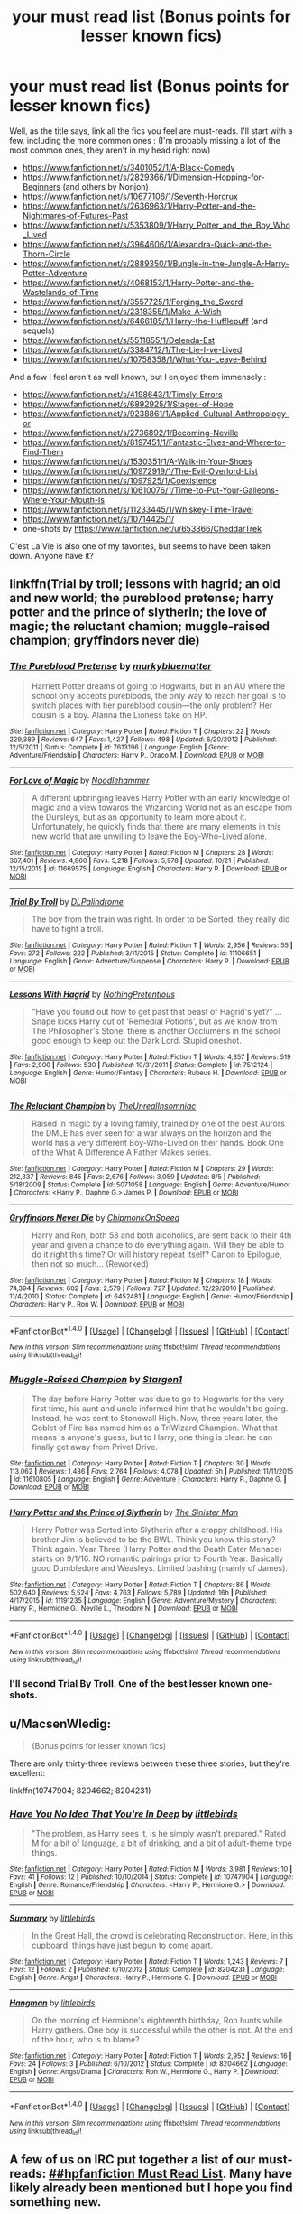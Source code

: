 #+TITLE: your must read list (Bonus points for lesser known fics)

* your must read list (Bonus points for lesser known fics)
:PROPERTIES:
:Author: A2i9
:Score: 45
:DateUnix: 1478726450.0
:DateShort: 2016-Nov-10
:FlairText: Discussion
:END:
Well, as the title says, link all the fics you feel are must-reads. I'll start with a few, including the more common ones : (I'm probably missing a lot of the most common ones, they aren't in my head right now)

- [[https://www.fanfiction.net/s/3401052/1/A-Black-Comedy]]
- [[https://www.fanfiction.net/s/2829366/1/Dimension-Hopping-for-Beginners]] (and others by Nonjon)
- [[https://www.fanfiction.net/s/10677106/1/Seventh-Horcrux]]
- [[https://www.fanfiction.net/s/2636963/1/Harry-Potter-and-the-Nightmares-of-Futures-Past]]
- [[https://www.fanfiction.net/s/5353809/1/Harry_Potter_and_the_Boy_Who_Lived]]
- [[https://www.fanfiction.net/s/3964606/1/Alexandra-Quick-and-the-Thorn-Circle]]
- [[https://www.fanfiction.net/s/2889350/1/Bungle-in-the-Jungle-A-Harry-Potter-Adventure]]
- [[https://www.fanfiction.net/s/4068153/1/Harry-Potter-and-the-Wastelands-of-Time]]
- [[https://www.fanfiction.net/s/3557725/1/Forging_the_Sword]]
- [[https://www.fanfiction.net/s/2318355/1/Make-A-Wish]]
- [[https://www.fanfiction.net/s/6466185/1/Harry-the-Hufflepuff]] (and sequels)
- [[https://www.fanfiction.net/s/5511855/1/Delenda-Est]]
- [[https://www.fanfiction.net/s/3384712/1/The-Lie-I-ve-Lived]]
- [[https://www.fanfiction.net/s/10758358/1/What-You-Leave-Behind]]

And a few I feel aren't as well known, but I enjoyed them immensely :

- [[https://www.fanfiction.net/s/4198643/1/Timely-Errors]]
- [[https://www.fanfiction.net/s/6892925/1/Stages-of-Hope]]
- [[https://www.fanfiction.net/s/9238861/1/Applied-Cultural-Anthropology-or]]
- [[https://www.fanfiction.net/s/2736892/1/Becoming-Neville]]
- [[https://www.fanfiction.net/s/8197451/1/Fantastic-Elves-and-Where-to-Find-Them]]
- [[https://www.fanfiction.net/s/1530351/1/A-Walk-in-Your-Shoes]]
- [[https://www.fanfiction.net/s/10972919/1/The-Evil-Overlord-List]]
- [[https://www.fanfiction.net/s/1097925/1/Coexistence]]
- [[https://www.fanfiction.net/s/10610076/1/Time-to-Put-Your-Galleons-Where-Your-Mouth-Is]]
- [[https://www.fanfiction.net/s/11233445/1/Whiskey-Time-Travel]]
- [[https://www.fanfiction.net/s/10714425/1/]]
- one-shots by [[https://www.fanfiction.net/u/653366/CheddarTrek]]

C'est La Vie is also one of my favorites, but seems to have been taken down. Anyone have it?


** linkffn(Trial by troll; lessons with hagrid; an old and new world; the pureblood pretense; harry potter and the prince of slytherin; the love of magic; the reluctant chamion; muggle-raised champion; gryffindors never die)
:PROPERTIES:
:Author: Ch1pp
:Score: 9
:DateUnix: 1478737525.0
:DateShort: 2016-Nov-10
:END:

*** [[http://www.fanfiction.net/s/7613196/1/][*/The Pureblood Pretense/*]] by [[https://www.fanfiction.net/u/3489773/murkybluematter][/murkybluematter/]]

#+begin_quote
  Harriett Potter dreams of going to Hogwarts, but in an AU where the school only accepts purebloods, the only way to reach her goal is to switch places with her pureblood cousin---the only problem? Her cousin is a boy. Alanna the Lioness take on HP.
#+end_quote

^{/Site/: [[http://www.fanfiction.net/][fanfiction.net]] *|* /Category/: Harry Potter *|* /Rated/: Fiction T *|* /Chapters/: 22 *|* /Words/: 229,389 *|* /Reviews/: 647 *|* /Favs/: 1,427 *|* /Follows/: 498 *|* /Updated/: 6/20/2012 *|* /Published/: 12/5/2011 *|* /Status/: Complete *|* /id/: 7613196 *|* /Language/: English *|* /Genre/: Adventure/Friendship *|* /Characters/: Harry P., Draco M. *|* /Download/: [[http://www.ff2ebook.com/old/ffn-bot/index.php?id=7613196&source=ff&filetype=epub][EPUB]] or [[http://www.ff2ebook.com/old/ffn-bot/index.php?id=7613196&source=ff&filetype=mobi][MOBI]]}

--------------

[[http://www.fanfiction.net/s/11669575/1/][*/For Love of Magic/*]] by [[https://www.fanfiction.net/u/5241558/Noodlehammer][/Noodlehammer/]]

#+begin_quote
  A different upbringing leaves Harry Potter with an early knowledge of magic and a view towards the Wizarding World not as an escape from the Dursleys, but as an opportunity to learn more about it. Unfortunately, he quickly finds that there are many elements in this new world that are unwilling to leave the Boy-Who-Lived alone.
#+end_quote

^{/Site/: [[http://www.fanfiction.net/][fanfiction.net]] *|* /Category/: Harry Potter *|* /Rated/: Fiction M *|* /Chapters/: 28 *|* /Words/: 367,401 *|* /Reviews/: 4,860 *|* /Favs/: 5,218 *|* /Follows/: 5,978 *|* /Updated/: 10/21 *|* /Published/: 12/15/2015 *|* /id/: 11669575 *|* /Language/: English *|* /Characters/: Harry P. *|* /Download/: [[http://www.ff2ebook.com/old/ffn-bot/index.php?id=11669575&source=ff&filetype=epub][EPUB]] or [[http://www.ff2ebook.com/old/ffn-bot/index.php?id=11669575&source=ff&filetype=mobi][MOBI]]}

--------------

[[http://www.fanfiction.net/s/11106651/1/][*/Trial By Troll/*]] by [[https://www.fanfiction.net/u/2496525/DLPalindrome][/DLPalindrome/]]

#+begin_quote
  The boy from the train was right. In order to be Sorted, they really did have to fight a troll.
#+end_quote

^{/Site/: [[http://www.fanfiction.net/][fanfiction.net]] *|* /Category/: Harry Potter *|* /Rated/: Fiction T *|* /Words/: 2,956 *|* /Reviews/: 55 *|* /Favs/: 272 *|* /Follows/: 222 *|* /Published/: 3/11/2015 *|* /Status/: Complete *|* /id/: 11106651 *|* /Language/: English *|* /Genre/: Adventure/Suspense *|* /Characters/: Harry P. *|* /Download/: [[http://www.ff2ebook.com/old/ffn-bot/index.php?id=11106651&source=ff&filetype=epub][EPUB]] or [[http://www.ff2ebook.com/old/ffn-bot/index.php?id=11106651&source=ff&filetype=mobi][MOBI]]}

--------------

[[http://www.fanfiction.net/s/7512124/1/][*/Lessons With Hagrid/*]] by [[https://www.fanfiction.net/u/2713680/NothingPretentious][/NothingPretentious/]]

#+begin_quote
  "Have you found out how to get past that beast of Hagrid's yet?" ...Snape kicks Harry out of 'Remedial Potions', but as we know from The Philosopher's Stone, there is another Occlumens in the school good enough to keep out the Dark Lord. Stupid oneshot.
#+end_quote

^{/Site/: [[http://www.fanfiction.net/][fanfiction.net]] *|* /Category/: Harry Potter *|* /Rated/: Fiction T *|* /Words/: 4,357 *|* /Reviews/: 519 *|* /Favs/: 2,900 *|* /Follows/: 530 *|* /Published/: 10/31/2011 *|* /Status/: Complete *|* /id/: 7512124 *|* /Language/: English *|* /Genre/: Humor/Fantasy *|* /Characters/: Rubeus H. *|* /Download/: [[http://www.ff2ebook.com/old/ffn-bot/index.php?id=7512124&source=ff&filetype=epub][EPUB]] or [[http://www.ff2ebook.com/old/ffn-bot/index.php?id=7512124&source=ff&filetype=mobi][MOBI]]}

--------------

[[http://www.fanfiction.net/s/5071058/1/][*/The Reluctant Champion/*]] by [[https://www.fanfiction.net/u/1280940/TheUnrealInsomniac][/TheUnrealInsomniac/]]

#+begin_quote
  Raised in magic by a loving family, trained by one of the best Aurors the DMLE has ever seen for a war always on the horizon and the world has a very different Boy-Who-Lived on their hands. Book One of the What A Difference A Father Makes series.
#+end_quote

^{/Site/: [[http://www.fanfiction.net/][fanfiction.net]] *|* /Category/: Harry Potter *|* /Rated/: Fiction M *|* /Chapters/: 29 *|* /Words/: 212,337 *|* /Reviews/: 845 *|* /Favs/: 2,676 *|* /Follows/: 3,059 *|* /Updated/: 8/5 *|* /Published/: 5/18/2009 *|* /Status/: Complete *|* /id/: 5071058 *|* /Language/: English *|* /Genre/: Adventure/Humor *|* /Characters/: <Harry P., Daphne G.> James P. *|* /Download/: [[http://www.ff2ebook.com/old/ffn-bot/index.php?id=5071058&source=ff&filetype=epub][EPUB]] or [[http://www.ff2ebook.com/old/ffn-bot/index.php?id=5071058&source=ff&filetype=mobi][MOBI]]}

--------------

[[http://www.fanfiction.net/s/6452481/1/][*/Gryffindors Never Die/*]] by [[https://www.fanfiction.net/u/1004602/ChipmonkOnSpeed][/ChipmonkOnSpeed/]]

#+begin_quote
  Harry and Ron, both 58 and both alcoholics, are sent back to their 4th year and given a chance to do everything again. Will they be able to do it right this time? Or will history repeat itself? Canon to Epilogue, then not so much... (Reworked)
#+end_quote

^{/Site/: [[http://www.fanfiction.net/][fanfiction.net]] *|* /Category/: Harry Potter *|* /Rated/: Fiction M *|* /Chapters/: 18 *|* /Words/: 74,394 *|* /Reviews/: 602 *|* /Favs/: 2,579 *|* /Follows/: 727 *|* /Updated/: 12/29/2010 *|* /Published/: 11/4/2010 *|* /Status/: Complete *|* /id/: 6452481 *|* /Language/: English *|* /Genre/: Humor/Friendship *|* /Characters/: Harry P., Ron W. *|* /Download/: [[http://www.ff2ebook.com/old/ffn-bot/index.php?id=6452481&source=ff&filetype=epub][EPUB]] or [[http://www.ff2ebook.com/old/ffn-bot/index.php?id=6452481&source=ff&filetype=mobi][MOBI]]}

--------------

*FanfictionBot*^{1.4.0} *|* [[[https://github.com/tusing/reddit-ffn-bot/wiki/Usage][Usage]]] | [[[https://github.com/tusing/reddit-ffn-bot/wiki/Changelog][Changelog]]] | [[[https://github.com/tusing/reddit-ffn-bot/issues/][Issues]]] | [[[https://github.com/tusing/reddit-ffn-bot/][GitHub]]] | [[[https://www.reddit.com/message/compose?to=tusing][Contact]]]

^{/New in this version: Slim recommendations using/ ffnbot!slim! /Thread recommendations using/ linksub(thread_id)!}
:PROPERTIES:
:Author: FanfictionBot
:Score: 1
:DateUnix: 1478742901.0
:DateShort: 2016-Nov-10
:END:


*** [[http://www.fanfiction.net/s/11610805/1/][*/Muggle-Raised Champion/*]] by [[https://www.fanfiction.net/u/5643202/Stargon1][/Stargon1/]]

#+begin_quote
  The day before Harry Potter was due to go to Hogwarts for the very first time, his aunt and uncle informed him that he wouldn't be going. Instead, he was sent to Stonewall High. Now, three years later, the Goblet of Fire has named him as a TriWizard Champion. What that means is anyone's guess, but to Harry, one thing is clear: he can finally get away from Privet Drive.
#+end_quote

^{/Site/: [[http://www.fanfiction.net/][fanfiction.net]] *|* /Category/: Harry Potter *|* /Rated/: Fiction T *|* /Chapters/: 30 *|* /Words/: 113,062 *|* /Reviews/: 1,436 *|* /Favs/: 2,764 *|* /Follows/: 4,078 *|* /Updated/: 5h *|* /Published/: 11/11/2015 *|* /id/: 11610805 *|* /Language/: English *|* /Genre/: Adventure *|* /Characters/: Harry P., Daphne G. *|* /Download/: [[http://www.ff2ebook.com/old/ffn-bot/index.php?id=11610805&source=ff&filetype=epub][EPUB]] or [[http://www.ff2ebook.com/old/ffn-bot/index.php?id=11610805&source=ff&filetype=mobi][MOBI]]}

--------------

[[http://www.fanfiction.net/s/11191235/1/][*/Harry Potter and the Prince of Slytherin/*]] by [[https://www.fanfiction.net/u/4788805/The-Sinister-Man][/The Sinister Man/]]

#+begin_quote
  Harry Potter was Sorted into Slytherin after a crappy childhood. His brother Jim is believed to be the BWL. Think you know this story? Think again. Year Three (Harry Potter and the Death Eater Menace) starts on 9/1/16. NO romantic pairings prior to Fourth Year. Basically good Dumbledore and Weasleys. Limited bashing (mainly of James).
#+end_quote

^{/Site/: [[http://www.fanfiction.net/][fanfiction.net]] *|* /Category/: Harry Potter *|* /Rated/: Fiction T *|* /Chapters/: 86 *|* /Words/: 502,640 *|* /Reviews/: 5,524 *|* /Favs/: 4,763 *|* /Follows/: 5,789 *|* /Updated/: 16h *|* /Published/: 4/17/2015 *|* /id/: 11191235 *|* /Language/: English *|* /Genre/: Adventure/Mystery *|* /Characters/: Harry P., Hermione G., Neville L., Theodore N. *|* /Download/: [[http://www.ff2ebook.com/old/ffn-bot/index.php?id=11191235&source=ff&filetype=epub][EPUB]] or [[http://www.ff2ebook.com/old/ffn-bot/index.php?id=11191235&source=ff&filetype=mobi][MOBI]]}

--------------

*FanfictionBot*^{1.4.0} *|* [[[https://github.com/tusing/reddit-ffn-bot/wiki/Usage][Usage]]] | [[[https://github.com/tusing/reddit-ffn-bot/wiki/Changelog][Changelog]]] | [[[https://github.com/tusing/reddit-ffn-bot/issues/][Issues]]] | [[[https://github.com/tusing/reddit-ffn-bot/][GitHub]]] | [[[https://www.reddit.com/message/compose?to=tusing][Contact]]]

^{/New in this version: Slim recommendations using/ ffnbot!slim! /Thread recommendations using/ linksub(thread_id)!}
:PROPERTIES:
:Author: FanfictionBot
:Score: 1
:DateUnix: 1478742903.0
:DateShort: 2016-Nov-10
:END:


*** I'll second Trial By Troll. One of the best lesser known one-shots.
:PROPERTIES:
:Score: 1
:DateUnix: 1478814615.0
:DateShort: 2016-Nov-11
:END:


** u/MacsenWledig:
#+begin_quote
  (Bonus points for lesser known fics)
#+end_quote

There are only thirty-three reviews between these three stories, but they're excellent:

linkffn(10747904; 8204662; 8204231)
:PROPERTIES:
:Author: MacsenWledig
:Score: 3
:DateUnix: 1478739816.0
:DateShort: 2016-Nov-10
:END:

*** [[http://www.fanfiction.net/s/10747904/1/][*/Have You No Idea That You're In Deep/*]] by [[https://www.fanfiction.net/u/4044964/littlebirds][/littlebirds/]]

#+begin_quote
  "The problem, as Harry sees it, is he simply wasn't prepared." Rated M for a bit of language, a bit of drinking, and a bit of adult-theme type things.
#+end_quote

^{/Site/: [[http://www.fanfiction.net/][fanfiction.net]] *|* /Category/: Harry Potter *|* /Rated/: Fiction M *|* /Words/: 3,981 *|* /Reviews/: 10 *|* /Favs/: 41 *|* /Follows/: 12 *|* /Published/: 10/10/2014 *|* /Status/: Complete *|* /id/: 10747904 *|* /Language/: English *|* /Genre/: Romance/Friendship *|* /Characters/: <Harry P., Hermione G.> *|* /Download/: [[http://www.ff2ebook.com/old/ffn-bot/index.php?id=10747904&source=ff&filetype=epub][EPUB]] or [[http://www.ff2ebook.com/old/ffn-bot/index.php?id=10747904&source=ff&filetype=mobi][MOBI]]}

--------------

[[http://www.fanfiction.net/s/8204231/1/][*/Summary/*]] by [[https://www.fanfiction.net/u/4044964/littlebirds][/littlebirds/]]

#+begin_quote
  In the Great Hall, the crowd is celebrating Reconstruction. Here, in this cupboard, things have just begun to come apart.
#+end_quote

^{/Site/: [[http://www.fanfiction.net/][fanfiction.net]] *|* /Category/: Harry Potter *|* /Rated/: Fiction T *|* /Words/: 1,243 *|* /Reviews/: 7 *|* /Favs/: 12 *|* /Follows/: 2 *|* /Published/: 6/10/2012 *|* /Status/: Complete *|* /id/: 8204231 *|* /Language/: English *|* /Genre/: Angst *|* /Characters/: Harry P., Hermione G. *|* /Download/: [[http://www.ff2ebook.com/old/ffn-bot/index.php?id=8204231&source=ff&filetype=epub][EPUB]] or [[http://www.ff2ebook.com/old/ffn-bot/index.php?id=8204231&source=ff&filetype=mobi][MOBI]]}

--------------

[[http://www.fanfiction.net/s/8204662/1/][*/Hangman/*]] by [[https://www.fanfiction.net/u/4044964/littlebirds][/littlebirds/]]

#+begin_quote
  On the morning of Hermione's eighteenth birthday, Ron hunts while Harry gathers. One boy is successful while the other is not. At the end of the hour, who is to blame?
#+end_quote

^{/Site/: [[http://www.fanfiction.net/][fanfiction.net]] *|* /Category/: Harry Potter *|* /Rated/: Fiction T *|* /Words/: 2,952 *|* /Reviews/: 16 *|* /Favs/: 24 *|* /Follows/: 3 *|* /Published/: 6/10/2012 *|* /Status/: Complete *|* /id/: 8204662 *|* /Language/: English *|* /Genre/: Angst/Drama *|* /Characters/: Ron W., Hermione G., Harry P. *|* /Download/: [[http://www.ff2ebook.com/old/ffn-bot/index.php?id=8204662&source=ff&filetype=epub][EPUB]] or [[http://www.ff2ebook.com/old/ffn-bot/index.php?id=8204662&source=ff&filetype=mobi][MOBI]]}

--------------

*FanfictionBot*^{1.4.0} *|* [[[https://github.com/tusing/reddit-ffn-bot/wiki/Usage][Usage]]] | [[[https://github.com/tusing/reddit-ffn-bot/wiki/Changelog][Changelog]]] | [[[https://github.com/tusing/reddit-ffn-bot/issues/][Issues]]] | [[[https://github.com/tusing/reddit-ffn-bot/][GitHub]]] | [[[https://www.reddit.com/message/compose?to=tusing][Contact]]]

^{/New in this version: Slim recommendations using/ ffnbot!slim! /Thread recommendations using/ linksub(thread_id)!}
:PROPERTIES:
:Author: FanfictionBot
:Score: 1
:DateUnix: 1478739842.0
:DateShort: 2016-Nov-10
:END:


** A few of us on IRC put together a list of our must-reads: [[https://docs.google.com/document/d/1HnxIMZdi9CV6aE5b8kyKzDzMeIU2tBaRXjrsq06iHbU/edit#][##hpfanfiction Must Read List]]. Many have likely already been mentioned but I hope you find something new.

#+begin_quote
  *Multiple Recommenders*

  - [[https://www.fanfiction.net/s/3401052/1/A-Black-Comedy][A Black Comedy]] by nonjon
  - [[https://www.fanfiction.net/s/5353809/1/Harry-Potter-and-the-Boy-Who-Lived][Harry Potter and the Boy Who Lived]] by The Santi
  - [[https://www.fanfiction.net/s/4068153/1/Harry-Potter-and-the-Wastelands-of-Time][Harry Potter and the Wastelands of Time]] by joe6991
  - [[https://www.fanfiction.net/s/4152700/1/Cauterize][Cauterize]] by Lady Altair
  - [[https://www.fanfiction.net/s/6466185/1/Harry-the-Hufflepuff][Harry the Hufflepuff]] by BajaB

  *MoltenCheese*

  - [[https://www.fanfiction.net/s/3557725/1/Forging-the-Sword][Forging the Sword]] by Myst Shadow
  - [[https://www.fanfiction.net/s/4745329/1/On-the-Way-to-Greatness][On the Way to Greatness]] by Mira Mirth
  - [[https://www.fanfiction.net/s/5201703/1/By-the-Divining-Light][By the Divining Light]] by enembee
  - [[https://www.fanfiction.net/s/5971274/1/Conlaodh-s-Song][Conlaodh's Song]] by enembee
  - [[https://www.fanfiction.net/s/3862145/1/Contemplating-Clouds][Contemplating Clouds]] by Tehan.au

  *theimmortalhp*

  - [[https://www.fanfiction.net/s/1277839/1/Seeking-Ginny][Seeking Ginny]] by Casca
  - [[https://www.fanfiction.net/s/10959046/1/The-Lesser-Sadness][The Lesser Sadness]] by Newcomb
  - [[https://www.fanfiction.net/s/6256154/1/The-Unforgiving-Minute][The Unforgiving Minute]] by Voice of the Nephilim
  - [[https://www.fanfiction.net/s/11098283/1/The-Black-Prince][The Black Prince]] by cxjenious

  *moon_potato*

  - [[https://www.fanfiction.net/s/7062230/1/Concentric-Wavelengths][Concentric Wavelengths]] by Voice of the Nephilim (horror oneshot, possibly my favourite in the fandom)
  - [[https://www.fanfiction.net/s/7069833/1/Geminio][Geminio]] by Portus (another oneshot with a twist, great characterisation of Moody)
  - [[https://www.fanfiction.net/s/8262940/1/Unatoned][Unatoned]] by SeriousScribble
  - [[https://www.fanfiction.net/s/11487602/1/Resurrexit][Resurrexit]] by Master Slytherin
  - [[https://www.fanfiction.net/s/4269983/1/Anything-but-Slytherin][Anything but Slytherin]] by IP82 (horror oneshot, shorter than the others)

  *Pashow*

  - [[https://www.fanfiction.net/s/7713063/1/Elizium-for-the-Sleepless-Souls][Elizium For The Sleepless Souls]] by Voice of the Nephilim
  - [[https://www.fanfiction.net/s/7287278/1/Harry-Potter-and-the-Forests-of-Valbon%C3%AB][Harry Potter and the Forests of Valbonë]] by enembee

  *Judy-Lee* (Snamione fan)

  - [[https://www.fanfiction.net/s/7413926/1/Chasing-The-Sun][Chasing the Sun]] by Loten
  - [[https://www.fanfiction.net/s/8869173/1/Self-Slain-Gods-on-Strange-Altars][Self Slain Gods on Strange Altars]] by Scumblackentropy
  - [[https://www.fanfiction.net/s/2290003/1/Pet-Project][Pet Project]] by Caeria
  - [[https://www.fanfiction.net/s/10883860/1/The-Photograph][The Photograph]] by Cordelia McGonagall

  *‘Special' Fics*

  - [[https://www.fanfiction.net/s/6829556/1/My-Immortal][My Immortal]] by Tara Gilesbie
  - [[https://www.fanfiction.net/s/2554200/1/HHHHHHHHHHHHHHHHHHHHHHHHHHHHHH][HHHHHHHHHHHHHHHHHHHHHHHHHHHHHH]] by Secondpillow (truely there are no words for this one)
#+end_quote
:PROPERTIES:
:Score: 3
:DateUnix: 1478763190.0
:DateShort: 2016-Nov-10
:END:

*** Damn these are good. Thanks so much, though sadly only 6-7 are new to me. Well, enough for the next couple weeks :P
:PROPERTIES:
:Author: A2i9
:Score: 2
:DateUnix: 1478802576.0
:DateShort: 2016-Nov-10
:END:


*** That Secondpillow fic I don't even.... so bizarre. But thanks for introducing it, it's just so out there.
:PROPERTIES:
:Author: corisilvermoon
:Score: 1
:DateUnix: 1478809508.0
:DateShort: 2016-Nov-10
:END:


** linkffn(11826429; 4198892)
:PROPERTIES:
:Score: 2
:DateUnix: 1491762175.0
:DateShort: 2017-Apr-09
:END:

*** [[http://www.fanfiction.net/s/4198892/1/][*/First Place Sinner/*]] by [[https://www.fanfiction.net/u/1156781/Daystar-Clarion][/Daystar Clarion/]]

#+begin_quote
  In which Harry has Petunia's love, though it makes him bleed. RE-EDITED Rated M For masochism, drug abuse, and other mature themes
#+end_quote

^{/Site/: [[http://www.fanfiction.net/][fanfiction.net]] *|* /Category/: Harry Potter *|* /Rated/: Fiction M *|* /Words/: 11,801 *|* /Reviews/: 104 *|* /Favs/: 386 *|* /Follows/: 68 *|* /Published/: 4/15/2008 *|* /Status/: Complete *|* /id/: 4198892 *|* /Language/: English *|* /Genre/: Drama/Family *|* /Characters/: Harry P., Petunia D. *|* /Download/: [[http://www.ff2ebook.com/old/ffn-bot/index.php?id=4198892&source=ff&filetype=epub][EPUB]] or [[http://www.ff2ebook.com/old/ffn-bot/index.php?id=4198892&source=ff&filetype=mobi][MOBI]]}

--------------

[[http://www.fanfiction.net/s/11826429/1/][*/Worthy of Magic/*]] by [[https://www.fanfiction.net/u/1516835/Sage-Ra][/Sage Ra/]]

#+begin_quote
  Harry Potter is disappointed by the Wizarding World. A society wielding powers beyond imagination and it is wasted on Politics and Games. A psychotic Harry Potter aims to remind the world what it means to be a Wizard and to judge who is Worthy of Magic and who isn't.
#+end_quote

^{/Site/: [[http://www.fanfiction.net/][fanfiction.net]] *|* /Category/: Harry Potter *|* /Rated/: Fiction M *|* /Chapters/: 42 *|* /Words/: 130,917 *|* /Reviews/: 1,908 *|* /Favs/: 2,798 *|* /Follows/: 3,426 *|* /Updated/: 2/24 *|* /Published/: 3/6/2016 *|* /id/: 11826429 *|* /Language/: English *|* /Genre/: Horror/Adventure *|* /Characters/: Harry P., Daphne G. *|* /Download/: [[http://www.ff2ebook.com/old/ffn-bot/index.php?id=11826429&source=ff&filetype=epub][EPUB]] or [[http://www.ff2ebook.com/old/ffn-bot/index.php?id=11826429&source=ff&filetype=mobi][MOBI]]}

--------------

*FanfictionBot*^{1.4.0} *|* [[[https://github.com/tusing/reddit-ffn-bot/wiki/Usage][Usage]]] | [[[https://github.com/tusing/reddit-ffn-bot/wiki/Changelog][Changelog]]] | [[[https://github.com/tusing/reddit-ffn-bot/issues/][Issues]]] | [[[https://github.com/tusing/reddit-ffn-bot/][GitHub]]] | [[[https://www.reddit.com/message/compose?to=tusing][Contact]]]

^{/New in this version: Slim recommendations using/ ffnbot!slim! /Thread recommendations using/ linksub(thread_id)!}
:PROPERTIES:
:Author: FanfictionBot
:Score: 1
:DateUnix: 1491762192.0
:DateShort: 2017-Apr-09
:END:


** Well shit, hit the ground running got removed from ffn... I'm speechless.

linkao3(742072)\\
linkao3(836478)\\
linkffn(Death of today by Epic Solemnity)\\
linkffn(The Nightmare Man by Tiro)\\
linkffn(On a Pale Horse by Hyliian)\\
linkffn(Stand Against the Moon by Batsutousai)\\
linkffn(Circular Reasoning by Swimdraconian)\\
linkffn(The unforgiving minute by Voice of the Nephilim)\\
linkffn(Paraselenic by EmpyrealFantasy)\\
linkffn(Better Be Slytherin by jharad17)\\
linkffn(6985795)

ffnbot!slim
:PROPERTIES:
:Author: Murderous_squirrel
:Score: 2
:DateUnix: 1478736190.0
:DateShort: 2016-Nov-10
:END:

*** [[http://www.fanfiction.net/s/11131988/1/][*/Birth of a Nightmare Man/*]] by [[https://www.fanfiction.net/u/1274947/Tiro][/Tiro/]]

#+begin_quote
  Prequel to The Nightmare Man. How did Harry Potter become a feared lord from ancient times? Here we'll see the start of it.
#+end_quote

^{/Site/: [[http://www.fanfiction.net/][fanfiction.net]] *|* /Category/: Harry Potter *|* /Rated/: Fiction M *|* /Chapters/: 20 *|* /Words/: 96,884 *|* /Reviews/: 871 *|* /Favs/: 1,312 *|* /Follows/: 1,596 *|* /Updated/: 11/5 *|* /Published/: 3/22/2015 *|* /id/: 11131988 *|* /Language/: English *|* /Genre/: Adventure *|* /Characters/: Harry P., George W. *|* /Download/: [[http://www.ff2ebook.com/old/ffn-bot/index.php?id=11131988&source=ff&filetype=epub][EPUB]] or [[http://www.ff2ebook.com/old/ffn-bot/index.php?id=11131988&source=ff&filetype=mobi][MOBI]]}

--------------

[[http://archiveofourown.org/works/966852][*/Moon Meadow Anthology/*]] by [[http://www.archiveofourown.org/users/copperbadge/pseuds/copperbadge][/copperbadge/]]

#+begin_quote
  A series of poems based around the Harry Potter canon, similar to the Spoon River Anthology, in which several members of the town of Spoon River speak from their points of view in poetry.
#+end_quote

^{/Site/: [[http://www.archiveofourown.org/][Archive of Our Own]] *|* /Fandom/: Harry Potter - J. K. Rowling *|* /Published/: 2003-05-01 *|* /Words/: 4869 *|* /Chapters/: 1/1 *|* /Comments/: 3 *|* /Kudos/: 16 *|* /Bookmarks/: 4 *|* /Hits/: 420 *|* /ID/: 966852 *|* /Download/: [[http://archiveofourown.org/downloads/co/copperbadge/966852/Moon%20Meadow%20Anthology.epub?updated_at=1387481927][EPUB]] or [[http://archiveofourown.org/downloads/co/copperbadge/966852/Moon%20Meadow%20Anthology.mobi?updated_at=1387481927][MOBI]]}

--------------

[[http://www.fanfiction.net/s/3736151/1/][*/Better Be Slytherin!/*]] by [[https://www.fanfiction.net/u/1298924/jharad17][/jharad17/]]

#+begin_quote
  YEAR ONE COMPLETED! As a first year, Harry is sorted into Slytherin instead of Gryffindor, and no one is more surprised than his new Head of House. Snape mentors Harry fic.
#+end_quote

^{/Site/: [[http://www.fanfiction.net/][fanfiction.net]] *|* /Category/: Harry Potter *|* /Rated/: Fiction T *|* /Chapters/: 51 *|* /Words/: 175,130 *|* /Reviews/: 8,054 *|* /Favs/: 8,501 *|* /Follows/: 4,559 *|* /Updated/: 3/17/2009 *|* /Published/: 8/20/2007 *|* /Status/: Complete *|* /id/: 3736151 *|* /Language/: English *|* /Genre/: Angst/Adventure *|* /Characters/: Harry P., Severus S. *|* /Download/: [[http://www.ff2ebook.com/old/ffn-bot/index.php?id=3736151&source=ff&filetype=epub][EPUB]] or [[http://www.ff2ebook.com/old/ffn-bot/index.php?id=3736151&source=ff&filetype=mobi][MOBI]]}

--------------

[[http://www.fanfiction.net/s/6256154/1/][*/The Unforgiving Minute/*]] by [[https://www.fanfiction.net/u/1508866/Voice-of-the-Nephilim][/Voice of the Nephilim/]]

#+begin_quote
  Broken and defeated, the War long since lost, Harry enacts his final desperate gambit: Travel back in time to the day of the Third Task, destroy all of Voldemort's horcruxes and prevent the Dark Lord's resurrection...all within the space of twelve hours.
#+end_quote

^{/Site/: [[http://www.fanfiction.net/][fanfiction.net]] *|* /Category/: Harry Potter *|* /Rated/: Fiction M *|* /Chapters/: 10 *|* /Words/: 84,617 *|* /Reviews/: 647 *|* /Favs/: 1,959 *|* /Follows/: 1,189 *|* /Updated/: 11/5/2011 *|* /Published/: 8/20/2010 *|* /Status/: Complete *|* /id/: 6256154 *|* /Language/: English *|* /Characters/: Harry P., Ginny W. *|* /Download/: [[http://www.ff2ebook.com/old/ffn-bot/index.php?id=6256154&source=ff&filetype=epub][EPUB]] or [[http://www.ff2ebook.com/old/ffn-bot/index.php?id=6256154&source=ff&filetype=mobi][MOBI]]}

--------------

[[http://www.fanfiction.net/s/5402147/1/][*/Death of Today/*]] by [[https://www.fanfiction.net/u/2093991/Epic-Solemnity][/Epic Solemnity/]]

#+begin_quote
  COMPLETE LV/HP: Raised in a Muggle orphanage, Harry arrives at Hogwarts a bitter boy. Unusually intelligent, he's recruited by the Unspeakables and the Death Eaters at a young age. As he grows older, he constantly has to struggle to keep his footing around a manipulative and bored Dark Lord, who fancies mind games and intellectual entertainment.
#+end_quote

^{/Site/: [[http://www.fanfiction.net/][fanfiction.net]] *|* /Category/: Harry Potter *|* /Rated/: Fiction M *|* /Chapters/: 71 *|* /Words/: 500,882 *|* /Reviews/: 8,038 *|* /Favs/: 7,153 *|* /Follows/: 3,677 *|* /Updated/: 6/6/2011 *|* /Published/: 9/26/2009 *|* /Status/: Complete *|* /id/: 5402147 *|* /Language/: English *|* /Genre/: Suspense/Adventure *|* /Characters/: <Voldemort, Harry P.> Lily Evans P., Lucius M. *|* /Download/: [[http://www.ff2ebook.com/old/ffn-bot/index.php?id=5402147&source=ff&filetype=epub][EPUB]] or [[http://www.ff2ebook.com/old/ffn-bot/index.php?id=5402147&source=ff&filetype=mobi][MOBI]]}

--------------

*FanfictionBot*^{1.4.0} *|* [[[https://github.com/tusing/reddit-ffn-bot/wiki/Usage][Usage]]] | [[[https://github.com/tusing/reddit-ffn-bot/wiki/Changelog][Changelog]]] | [[[https://github.com/tusing/reddit-ffn-bot/issues/][Issues]]] | [[[https://github.com/tusing/reddit-ffn-bot/][GitHub]]] | [[[https://www.reddit.com/message/compose?to=tusing][Contact]]]

^{/New in this version: Slim recommendations using/ ffnbot!slim! /Thread recommendations using/ linksub(thread_id)!}
:PROPERTIES:
:Author: FanfictionBot
:Score: 2
:DateUnix: 1478736314.0
:DateShort: 2016-Nov-10
:END:


*** [[http://archiveofourown.org/works/742072][*/A Year Like None Other/*]] by [[http://www.archiveofourown.org/users/aspeninthesunlight/pseuds/aspeninthesunlight][/aspeninthesunlight/]]

#+begin_quote
  A letter from home? A letter from family? Well, Harry Potter knows he has neither, but all the same, it starts with a letter from Surrey. Whatever the Durleys have to say, it can't be anything good, so Harry's determined to ignore it. But then, his evil schoolmate rival spots the letter and his slimy excuse for a teacher intercepts it and forces him to read it. And that sends Harry down a path he'd never have walked on his own.It will be a year of big changes, a year of great pain, and a year of confronting worst fears. It will be a year of surprising discoveries, of finding true strength, of finding out that first impressions of a person's true colours do not always ring true. It will be a year of paradigm shifts.And from the most unexpected sources, Harry will have a chance to have that which he has never known: a home ... and a family.A sixth year fic, this story follows Order of the Phoenix and disregards any canon events that occur after Book 5.
#+end_quote

^{/Site/: [[http://www.archiveofourown.org/][Archive of Our Own]] *|* /Fandom/: Harry Potter - J. K. Rowling *|* /Published/: 2013-03-30 *|* /Completed/: 2013-06-09 *|* /Words/: 790169 *|* /Chapters/: 96/96 *|* /Comments/: 205 *|* /Kudos/: 1490 *|* /Bookmarks/: 442 *|* /Hits/: 68591 *|* /ID/: 742072 *|* /Download/: [[http://archiveofourown.org/downloads/as/aspeninthesunlight/742072/A%20Year%20Like%20None%20Other.epub?updated_at=1387623472][EPUB]] or [[http://archiveofourown.org/downloads/as/aspeninthesunlight/742072/A%20Year%20Like%20None%20Other.mobi?updated_at=1387623472][MOBI]]}

--------------

[[http://www.fanfiction.net/s/10685852/1/][*/On a Pale Horse/*]] by [[https://www.fanfiction.net/u/3305720/Hyliian][/Hyliian/]]

#+begin_quote
  AU. When Dumbledore tried to summon a hero from another world to deal with their Dark Lord problem, this probably wasn't what he had in mind. MoD!Harry, Godlike!Harry, Unhinged!Harry. Dumbledore bashing.
#+end_quote

^{/Site/: [[http://www.fanfiction.net/][fanfiction.net]] *|* /Category/: Harry Potter *|* /Rated/: Fiction T *|* /Chapters/: 23 *|* /Words/: 61,415 *|* /Reviews/: 3,245 *|* /Favs/: 8,152 *|* /Follows/: 9,359 *|* /Updated/: 7/5/2015 *|* /Published/: 9/11/2014 *|* /id/: 10685852 *|* /Language/: English *|* /Genre/: Humor/Adventure *|* /Characters/: Harry P. *|* /Download/: [[http://www.ff2ebook.com/old/ffn-bot/index.php?id=10685852&source=ff&filetype=epub][EPUB]] or [[http://www.ff2ebook.com/old/ffn-bot/index.php?id=10685852&source=ff&filetype=mobi][MOBI]]}

--------------

[[http://archiveofourown.org/works/1227664][*/Xerosis (german)/*]] by [[http://www.archiveofourown.org/users/LadyShigeko/pseuds/LadyShigeko/users/Batsutousai/pseuds/Batsutousai][/LadyShigekoBatsutousai/]]

#+begin_quote
  Harrys Welt wird von denen, für die er sie einst gerettet hat, zerstört. Ein Erwachsener Harry reist in die Vergangenheit zu seinem jüngeren Selbst Fanfiction.
#+end_quote

^{/Site/: [[http://www.archiveofourown.org/][Archive of Our Own]] *|* /Fandom/: Harry Potter - J. K. Rowling *|* /Published/: 2014-03-12 *|* /Completed/: 2014-03-12 *|* /Words/: 138506 *|* /Chapters/: 11/11 *|* /Comments/: 5 *|* /Kudos/: 109 *|* /Bookmarks/: 1 *|* /Hits/: 3168 *|* /ID/: 1227664 *|* /Download/: [[http://archiveofourown.org/downloads/La/LadyShigeko/1227664/Xerosis%20german.epub?updated_at=1426439359][EPUB]] or [[http://archiveofourown.org/downloads/La/LadyShigeko/1227664/Xerosis%20german.mobi?updated_at=1426439359][MOBI]]}

--------------

[[http://www.fanfiction.net/s/2680093/1/][*/Circular Reasoning/*]] by [[https://www.fanfiction.net/u/513750/Swimdraconian][/Swimdraconian/]]

#+begin_quote
  Torn from a desolate future, Harry awakens in his teenage body with a hefty debt on his soul. Entangled in his lies and unable to trust even his own fraying sanity, he struggles to stay ahead of his enemies. Desperation is the new anthem of violence.
#+end_quote

^{/Site/: [[http://www.fanfiction.net/][fanfiction.net]] *|* /Category/: Harry Potter *|* /Rated/: Fiction M *|* /Chapters/: 26 *|* /Words/: 214,335 *|* /Reviews/: 1,805 *|* /Favs/: 4,601 *|* /Follows/: 5,099 *|* /Updated/: 3/25 *|* /Published/: 11/28/2005 *|* /id/: 2680093 *|* /Language/: English *|* /Genre/: Adventure/Horror *|* /Characters/: Harry P. *|* /Download/: [[http://www.ff2ebook.com/old/ffn-bot/index.php?id=2680093&source=ff&filetype=epub][EPUB]] or [[http://www.ff2ebook.com/old/ffn-bot/index.php?id=2680093&source=ff&filetype=mobi][MOBI]]}

--------------

[[http://www.fanfiction.net/s/3532054/1/][*/Paraselenic/*]] by [[https://www.fanfiction.net/u/1049630/EmpyrealFantasy][/EmpyrealFantasy/]]

#+begin_quote
  ºHPTR / HPLVº With maturity comes understanding, and Harry understands just fine. After ten years in training, Harry returns to the moment he left...with a whole new plan for himself. ºThe Light will never know what hit itº Vampire!Harry Dark!Harry
#+end_quote

^{/Site/: [[http://www.fanfiction.net/][fanfiction.net]] *|* /Category/: Harry Potter *|* /Rated/: Fiction M *|* /Chapters/: 40 *|* /Words/: 221,605 *|* /Reviews/: 3,819 *|* /Favs/: 5,788 *|* /Follows/: 2,763 *|* /Updated/: 1/24/2010 *|* /Published/: 5/10/2007 *|* /Status/: Complete *|* /id/: 3532054 *|* /Language/: English *|* /Genre/: Adventure/Romance *|* /Characters/: Harry P., Voldemort *|* /Download/: [[http://www.ff2ebook.com/old/ffn-bot/index.php?id=3532054&source=ff&filetype=epub][EPUB]] or [[http://www.ff2ebook.com/old/ffn-bot/index.php?id=3532054&source=ff&filetype=mobi][MOBI]]}

--------------

[[http://archiveofourown.org/works/836478][*/A Summer Like None Other/*]] by [[http://www.archiveofourown.org/users/aspeninthesunlight/pseuds/aspeninthesunlight][/aspeninthesunlight/]]

#+begin_quote
  Family isn't everything, as Harry, Snape, and Draco discover in this sequel to A Year Like None Other. How will a mysterious mirror and a surprising new relationship affect a father and his two sons? COMPLETE right here on AO3!
#+end_quote

^{/Site/: [[http://www.archiveofourown.org/][Archive of Our Own]] *|* /Fandom/: Harry Potter - J. K. Rowling *|* /Published/: 2013-06-09 *|* /Completed/: 2013-06-09 *|* /Words/: 224478 *|* /Chapters/: 24/24 *|* /Comments/: 56 *|* /Kudos/: 362 *|* /Bookmarks/: 72 *|* /Hits/: 16258 *|* /ID/: 836478 *|* /Download/: [[http://archiveofourown.org/downloads/as/aspeninthesunlight/836478/A%20Summer%20Like%20None%20Other.epub?updated_at=1387627522][EPUB]] or [[http://archiveofourown.org/downloads/as/aspeninthesunlight/836478/A%20Summer%20Like%20None%20Other.mobi?updated_at=1387627522][MOBI]]}

--------------

*FanfictionBot*^{1.4.0} *|* [[[https://github.com/tusing/reddit-ffn-bot/wiki/Usage][Usage]]] | [[[https://github.com/tusing/reddit-ffn-bot/wiki/Changelog][Changelog]]] | [[[https://github.com/tusing/reddit-ffn-bot/issues/][Issues]]] | [[[https://github.com/tusing/reddit-ffn-bot/][GitHub]]] | [[[https://www.reddit.com/message/compose?to=tusing][Contact]]]

^{/New in this version: Slim recommendations using/ ffnbot!slim! /Thread recommendations using/ linksub(thread_id)!}
:PROPERTIES:
:Author: FanfictionBot
:Score: 1
:DateUnix: 1478736310.0
:DateShort: 2016-Nov-10
:END:


*** Oh I loved On a Pale Horse, had forgetten about it. Damn shame it hasn't been updated though...
:PROPERTIES:
:Author: A2i9
:Score: 1
:DateUnix: 1478755138.0
:DateShort: 2016-Nov-10
:END:


*** If I recall, /Hit the Ground Running/ moved to ao3 and got renamed.

linkao3(A Slytherin at War by mandiblebones).
:PROPERTIES:
:Score: 1
:DateUnix: 1478758099.0
:DateShort: 2016-Nov-10
:END:

**** [[http://archiveofourown.org/works/1030535][*/A Slytherin At War/*]] by [[http://www.archiveofourown.org/users/mandiblebones/pseuds/mandiblebones][/mandiblebones/]]

#+begin_quote
  Once upon a time, there was a young boy in Britain. When he was 11 years old, he traveled on a magical journey to Hogwarts School of Witchcraft and Wizardry, where he discovered the many joys of magic. Over the course of seven years, with the mentorship of a powerful wizard, he learned the Power of Love and True Friendship, and with his friends by his side, he defeated the terrible Dark Lord Voldemort and saved the Wizarding World forever.This is not quite that story.
#+end_quote

^{/Site/: [[http://www.archiveofourown.org/][Archive of Our Own]] *|* /Fandom/: Harry Potter - J. K. Rowling *|* /Published/: 2013-11-03 *|* /Updated/: 2013-11-09 *|* /Words/: 78139 *|* /Chapters/: 34/? *|* /Comments/: 18 *|* /Kudos/: 169 *|* /Bookmarks/: 41 *|* /Hits/: 12620 *|* /ID/: 1030535 *|* /Download/: [[http://archiveofourown.org/downloads/ma/mandiblebones/1030535/A%20Slytherin%20At%20War.epub?updated_at=1457985889][EPUB]] or [[http://archiveofourown.org/downloads/ma/mandiblebones/1030535/A%20Slytherin%20At%20War.mobi?updated_at=1457985889][MOBI]]}

--------------

*FanfictionBot*^{1.4.0} *|* [[[https://github.com/tusing/reddit-ffn-bot/wiki/Usage][Usage]]] | [[[https://github.com/tusing/reddit-ffn-bot/wiki/Changelog][Changelog]]] | [[[https://github.com/tusing/reddit-ffn-bot/issues/][Issues]]] | [[[https://github.com/tusing/reddit-ffn-bot/][GitHub]]] | [[[https://www.reddit.com/message/compose?to=tusing][Contact]]]

^{/New in this version: Slim recommendations using/ ffnbot!slim! /Thread recommendations using/ linksub(thread_id)!}
:PROPERTIES:
:Author: FanfictionBot
:Score: 1
:DateUnix: 1478758123.0
:DateShort: 2016-Nov-10
:END:


**** You just soothed my heart.
:PROPERTIES:
:Author: Murderous_squirrel
:Score: 1
:DateUnix: 1478803574.0
:DateShort: 2016-Nov-10
:END:


** linkffn(Ginny Weasley and the Half Blood Prince by RRFang) is worth checking out.

C'est La Vie is still up on ao3, mate. linkao3(3390668)
:PROPERTIES:
:Score: 2
:DateUnix: 1478730102.0
:DateShort: 2016-Nov-10
:END:

*** [[http://archiveofourown.org/works/3390668][*/C'est La Vie/*]] by [[http://www.archiveofourown.org/users/cywscross/pseuds/cywscross][/cywscross/]]

#+begin_quote
  The war ends on Harry's twenty-first Halloween, and, one year later, with nothing truly holding him in that world, Fate takes this opportunity to toss her favourite hero into a different dimension to repay her debt. A new, stress-free life in exchange for having fulfilled her prophecy. A life where Neville is the Boy-Who-Lived instead, James and Lily are still alive, and that Harry Potter is relatively normal but a downright arse. Dimension-travelling Harry just wants to know why he has no say in the matter. And why he's fourteen again. And why Fate thinks, in all her infinite wisdom, that his hero complex won't eventually kick in. Then again, that might be exactly why Fate dumped him there.
#+end_quote

^{/Site/: [[http://www.archiveofourown.org/][Archive of Our Own]] *|* /Fandom/: Harry Potter - J. K. Rowling *|* /Published/: 2015-02-19 *|* /Updated/: 2015-02-18 *|* /Words/: 102274 *|* /Chapters/: 9/? *|* /Comments/: 432 *|* /Kudos/: 2757 *|* /Bookmarks/: 1136 *|* /Hits/: 48759 *|* /ID/: 3390668 *|* /Download/: [[http://archiveofourown.org/downloads/cy/cywscross/3390668/Cest%20La%20Vie.epub?updated_at=1424321024][EPUB]] or [[http://archiveofourown.org/downloads/cy/cywscross/3390668/Cest%20La%20Vie.mobi?updated_at=1424321024][MOBI]]}

--------------

[[http://www.fanfiction.net/s/5677867/1/][*/Ginny Weasley and the Half Blood Prince/*]] by [[https://www.fanfiction.net/u/1915468/RRFang][/RRFang/]]

#+begin_quote
  The story of "Harry Potter and the HBP", but told from the 3rd person POV of Ginny Weasley. Strictly in-canon. Suitable for anyone whom the "Harry Potter" novels themselves would be suitable for.
#+end_quote

^{/Site/: [[http://www.fanfiction.net/][fanfiction.net]] *|* /Category/: Harry Potter *|* /Rated/: Fiction K *|* /Chapters/: 29 *|* /Words/: 178,509 *|* /Reviews/: 406 *|* /Favs/: 628 *|* /Follows/: 287 *|* /Updated/: 6/8/2012 *|* /Published/: 1/18/2010 *|* /Status/: Complete *|* /id/: 5677867 *|* /Language/: English *|* /Genre/: Fantasy/Romance *|* /Characters/: Ginny W., Harry P. *|* /Download/: [[http://www.ff2ebook.com/old/ffn-bot/index.php?id=5677867&source=ff&filetype=epub][EPUB]] or [[http://www.ff2ebook.com/old/ffn-bot/index.php?id=5677867&source=ff&filetype=mobi][MOBI]]}

--------------

*FanfictionBot*^{1.4.0} *|* [[[https://github.com/tusing/reddit-ffn-bot/wiki/Usage][Usage]]] | [[[https://github.com/tusing/reddit-ffn-bot/wiki/Changelog][Changelog]]] | [[[https://github.com/tusing/reddit-ffn-bot/issues/][Issues]]] | [[[https://github.com/tusing/reddit-ffn-bot/][GitHub]]] | [[[https://www.reddit.com/message/compose?to=tusing][Contact]]]

^{/New in this version: Slim recommendations using/ ffnbot!slim! /Thread recommendations using/ linksub(thread_id)!}
:PROPERTIES:
:Author: FanfictionBot
:Score: 2
:DateUnix: 1478730168.0
:DateShort: 2016-Nov-10
:END:


*** Thanks mate, I forgot to check ao3
:PROPERTIES:
:Author: A2i9
:Score: 1
:DateUnix: 1478755166.0
:DateShort: 2016-Nov-10
:END:


** I loved this one--it's an adorable story and never, ever mentioned in lists:

[[https://www.fanfiction.net/s/4736622/1/Patchwork-Wishes]]
:PROPERTIES:
:Author: VorpalPlayer
:Score: 1
:DateUnix: 1478729175.0
:DateShort: 2016-Nov-10
:END:

*** Can you give a short summary? The one provided by the fic itself is kinda weak.
:PROPERTIES:
:Author: UndeadBBQ
:Score: 1
:DateUnix: 1478799724.0
:DateShort: 2016-Nov-10
:END:

**** I haven't read it in a few years, but it's a story of pre-Hogwarts Harry...in one of the little vignettes, Snape somehow ends up teaching first grade. I laughed until I cried over that one.
:PROPERTIES:
:Author: VorpalPlayer
:Score: 1
:DateUnix: 1478800695.0
:DateShort: 2016-Nov-10
:END:


** Commented for later
:PROPERTIES:
:Author: Yanksrock615
:Score: 1
:DateUnix: 1478761651.0
:DateShort: 2016-Nov-10
:END:


** For crossovers, I'd argue Steelbadger's The Shadow of Angmar is a better must read choice than his Fantastic Elves and Where to Find Them, though both are good works for their genre.
:PROPERTIES:
:Author: HaltCPM
:Score: 1
:DateUnix: 1478785646.0
:DateShort: 2016-Nov-10
:END:

*** Wait... Isn't Fantastic Elves by evansentranced?

Edit: Oh, I checked it out, you mean Harry Potter and the Elves Most Fabulous, though Fantastic Elves was an amazing read too
:PROPERTIES:
:Author: A2i9
:Score: 1
:DateUnix: 1478802789.0
:DateShort: 2016-Nov-10
:END:


** I've only ever seen this recommend a few times and it's amazing.

linkffn([[https://www.fanfiction.net/s/4903653/1/In-which-Snape-befriends-an-old-grey-donkey]])
:PROPERTIES:
:Author: prism1234
:Score: 1
:DateUnix: 1479555434.0
:DateShort: 2016-Nov-19
:END:

*** [[http://www.fanfiction.net/s/4903653/1/][*/In which Snape befriends an old grey donkey/*]] by [[https://www.fanfiction.net/u/783424/Plenty-O-Custard][/Plenty O'Custard/]]

#+begin_quote
  Crossover: Harry Potter x Winnie-the-Pooh. In which Snape befriends an old grey donkey, and life is gloomy, as usual. Snape and Eeyore gen.
#+end_quote

^{/Site/: [[http://www.fanfiction.net/][fanfiction.net]] *|* /Category/: Harry Potter + Winnie-the-Pooh Crossover *|* /Rated/: Fiction K *|* /Words/: 1,796 *|* /Reviews/: 143 *|* /Favs/: 326 *|* /Follows/: 32 *|* /Published/: 3/5/2009 *|* /Status/: Complete *|* /id/: 4903653 *|* /Language/: English *|* /Genre/: Friendship/Family *|* /Characters/: Severus S. *|* /Download/: [[http://www.ff2ebook.com/old/ffn-bot/index.php?id=4903653&source=ff&filetype=epub][EPUB]] or [[http://www.ff2ebook.com/old/ffn-bot/index.php?id=4903653&source=ff&filetype=mobi][MOBI]]}

--------------

*FanfictionBot*^{1.4.0} *|* [[[https://github.com/tusing/reddit-ffn-bot/wiki/Usage][Usage]]] | [[[https://github.com/tusing/reddit-ffn-bot/wiki/Changelog][Changelog]]] | [[[https://github.com/tusing/reddit-ffn-bot/issues/][Issues]]] | [[[https://github.com/tusing/reddit-ffn-bot/][GitHub]]] | [[[https://www.reddit.com/message/compose?to=tusing][Contact]]]

^{/New in this version: Slim recommendations using/ ffnbot!slim! /Thread recommendations using/ linksub(thread_id)!}
:PROPERTIES:
:Author: FanfictionBot
:Score: 1
:DateUnix: 1479555464.0
:DateShort: 2016-Nov-19
:END:


*** Short and sweet. I really liked this one.
:PROPERTIES:
:Author: A2i9
:Score: 1
:DateUnix: 1479665703.0
:DateShort: 2016-Nov-20
:END:


** linkffn(The Fall of The Phoenix by IfIOnlyWereAWeasley) Fair warning-it's not finished and updates are slow, but they're super long too linkffn(The Green Girl by Colubrina) linkffn(Rebuilding by Colubrina) These are always on my list of recommendations; I hope you enjoy at least one of them!
:PROPERTIES:
:Author: solivagantsoul22
:Score: 1
:DateUnix: 1479600258.0
:DateShort: 2016-Nov-20
:END:

*** [[http://www.fanfiction.net/s/11304085/1/][*/The Fall of The Phoenix/*]] by [[https://www.fanfiction.net/u/6802468/IfIOnlyWereAWeasley][/IfIOnlyWereAWeasley/]]

#+begin_quote
  After the war, all the Potters & the Weasleys wanted was to live in peace. With Lord Voldemort defeated & his Death Eaters locked away, peace seemed inevitable. Then the Minister began releasing Death Eaters, people started disappearing again, & it suddenly looked as though the heroes' children were destined to follow in their parents' footsteps.
#+end_quote

^{/Site/: [[http://www.fanfiction.net/][fanfiction.net]] *|* /Category/: Harry Potter *|* /Rated/: Fiction T *|* /Chapters/: 22 *|* /Words/: 163,015 *|* /Reviews/: 133 *|* /Favs/: 27 *|* /Follows/: 36 *|* /Updated/: 8/31 *|* /Published/: 6/9/2015 *|* /id/: 11304085 *|* /Language/: English *|* /Genre/: Drama/Family *|* /Characters/: Harry P., OC, James S. P., Fred W. II *|* /Download/: [[http://www.ff2ebook.com/old/ffn-bot/index.php?id=11304085&source=ff&filetype=epub][EPUB]] or [[http://www.ff2ebook.com/old/ffn-bot/index.php?id=11304085&source=ff&filetype=mobi][MOBI]]}

--------------

[[http://www.fanfiction.net/s/11027125/1/][*/The Green Girl/*]] by [[https://www.fanfiction.net/u/4314892/Colubrina][/Colubrina/]]

#+begin_quote
  Hermione is sorted into Slytherin; how will things play out differently when the brains of the Golden Trio has different friends? AU. Darkish Dramione. COMPLETE.
#+end_quote

^{/Site/: [[http://www.fanfiction.net/][fanfiction.net]] *|* /Category/: Harry Potter *|* /Rated/: Fiction T *|* /Chapters/: 22 *|* /Words/: 150,508 *|* /Reviews/: 3,886 *|* /Favs/: 5,566 *|* /Follows/: 2,209 *|* /Updated/: 4/26/2015 *|* /Published/: 2/6/2015 *|* /Status/: Complete *|* /id/: 11027125 *|* /Language/: English *|* /Genre/: Romance *|* /Characters/: <Hermione G., Draco M.> Harry P., Daphne G. *|* /Download/: [[http://www.ff2ebook.com/old/ffn-bot/index.php?id=11027125&source=ff&filetype=epub][EPUB]] or [[http://www.ff2ebook.com/old/ffn-bot/index.php?id=11027125&source=ff&filetype=mobi][MOBI]]}

--------------

[[http://www.fanfiction.net/s/11439594/1/][*/Rebuilding/*]] by [[https://www.fanfiction.net/u/4314892/Colubrina][/Colubrina/]]

#+begin_quote
  Hermione Granger returns to Hogwarts to help rebuild the shattered castle the summer after the war. She and the other summer resident - and eventually their friends - have to come to terms with how the war broke more than just the walls of the building. Follows multiple Hogwarts students through '8th year' and one additional year of early adulthood. COMPLETE.
#+end_quote

^{/Site/: [[http://www.fanfiction.net/][fanfiction.net]] *|* /Category/: Harry Potter *|* /Rated/: Fiction M *|* /Chapters/: 300 *|* /Words/: 263,374 *|* /Reviews/: 34,124 *|* /Favs/: 3,503 *|* /Follows/: 3,438 *|* /Updated/: 5/11 *|* /Published/: 8/10/2015 *|* /Status/: Complete *|* /id/: 11439594 *|* /Language/: English *|* /Genre/: Romance/Hurt/Comfort *|* /Characters/: Hermione G., Draco M., Pansy P., Theodore N. *|* /Download/: [[http://www.ff2ebook.com/old/ffn-bot/index.php?id=11439594&source=ff&filetype=epub][EPUB]] or [[http://www.ff2ebook.com/old/ffn-bot/index.php?id=11439594&source=ff&filetype=mobi][MOBI]]}

--------------

*FanfictionBot*^{1.4.0} *|* [[[https://github.com/tusing/reddit-ffn-bot/wiki/Usage][Usage]]] | [[[https://github.com/tusing/reddit-ffn-bot/wiki/Changelog][Changelog]]] | [[[https://github.com/tusing/reddit-ffn-bot/issues/][Issues]]] | [[[https://github.com/tusing/reddit-ffn-bot/][GitHub]]] | [[[https://www.reddit.com/message/compose?to=tusing][Contact]]]

^{/New in this version: Slim recommendations using/ ffnbot!slim! /Thread recommendations using/ linksub(thread_id)!}
:PROPERTIES:
:Author: FanfictionBot
:Score: 1
:DateUnix: 1479600307.0
:DateShort: 2016-Nov-20
:END:


*** Thanks! I'll try them out
:PROPERTIES:
:Author: A2i9
:Score: 1
:DateUnix: 1479665671.0
:DateShort: 2016-Nov-20
:END:
